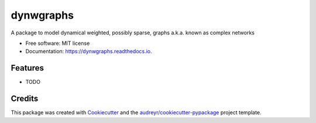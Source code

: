 ==========
dynwgraphs
==========


.. image:: https://img.shields.io/pypi/v/dynwgraphs.svg
        :target: https://pypi.python.org/pypi/dynwgraphs

.. image:: https://img.shields.io/travis/digangidomenico/dynwgraphs.svg
        :target: https://travis-ci.com/digangidomenico/dynwgraphs

.. image:: https://readthedocs.org/projects/dynwgraphs/badge/?version=latest
        :target: https://dynwgraphs.readthedocs.io/en/latest/?version=latest
        :alt: Documentation Status


.. image:: https://pyup.io/repos/github/digangidomenico/dynwgraphs/shield.svg
     :target: https://pyup.io/repos/github/digangidomenico/dynwgraphs/
     :alt: Updates



A package to model dynamical weighted, possibly sparse, graphs a.k.a. known as complex networks


* Free software: MIT license
* Documentation: https://dynwgraphs.readthedocs.io.


Features
--------

* TODO

Credits
-------

This package was created with Cookiecutter_ and the `audreyr/cookiecutter-pypackage`_ project template.

.. _Cookiecutter: https://github.com/audreyr/cookiecutter
.. _`audreyr/cookiecutter-pypackage`: https://github.com/audreyr/cookiecutter-pypackage
